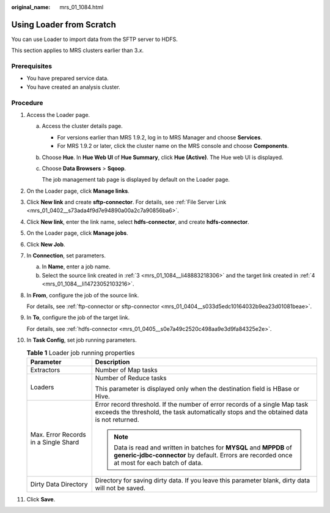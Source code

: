 :original_name: mrs_01_1084.html

.. _mrs_01_1084:

Using Loader from Scratch
=========================

You can use Loader to import data from the SFTP server to HDFS.

This section applies to MRS clusters earlier than 3.\ *x*.

Prerequisites
-------------

-  You have prepared service data.
-  You have created an analysis cluster.

Procedure
---------

#. Access the Loader page.

   a. Access the cluster details page.

      -  For versions earlier than MRS 1.9.2, log in to MRS Manager and choose **Services**.
      -  For MRS 1.9.2 or later, click the cluster name on the MRS console and choose **Components**.

   b. Choose **Hue**. In **Hue Web UI** of **Hue Summary**, click **Hue (Active)**. The Hue web UI is displayed.

   c. Choose **Data Browsers** > **Sqoop**.

      The job management tab page is displayed by default on the Loader page.

#. On the Loader page, click **Manage links**.

#. .. _mrs_01_1084__li48883218306:

   Click **New link** and create **sftp-connector**. For details, see :ref:`File Server Link <mrs_01_0402__s73ada4f9d7e94890a00a2c7a90856ba6>`.

#. .. _mrs_01_1084__li14723052103216:

   Click **New link**, enter the link name, select **hdfs-connector**, and create **hdfs-connector**.

#. On the Loader page, click **Manage jobs**.

#. Click **New Job**.

#. In **Connection**, set parameters.

   a. In **Name**, enter a job name.
   b. Select the source link created in :ref:`3 <mrs_01_1084__li48883218306>` and the target link created in :ref:`4 <mrs_01_1084__li14723052103216>`.

#. In **From**, configure the job of the source link.

   For details, see :ref:`ftp-connector or sftp-connector <mrs_01_0404__s033d5edc10164032b9ea23d01081beae>`.

#. In **To**, configure the job of the target link.

   For details, see :ref:`hdfs-connector <mrs_01_0405__s0e7a49c2520c498aa9e3d9fa84325e2e>`.

#. In **Task Config**, set job running parameters.

   .. table:: **Table 1** Loader job running properties

      +--------------------------------------+------------------------------------------------------------------------------------------------------------------------------------------------------------------------+
      | Parameter                            | Description                                                                                                                                                            |
      +======================================+========================================================================================================================================================================+
      | Extractors                           | Number of Map tasks                                                                                                                                                    |
      +--------------------------------------+------------------------------------------------------------------------------------------------------------------------------------------------------------------------+
      | Loaders                              | Number of Reduce tasks                                                                                                                                                 |
      |                                      |                                                                                                                                                                        |
      |                                      | This parameter is displayed only when the destination field is HBase or Hive.                                                                                          |
      +--------------------------------------+------------------------------------------------------------------------------------------------------------------------------------------------------------------------+
      | Max. Error Records in a Single Shard | Error record threshold. If the number of error records of a single Map task exceeds the threshold, the task automatically stops and the obtained data is not returned. |
      |                                      |                                                                                                                                                                        |
      |                                      | .. note::                                                                                                                                                              |
      |                                      |                                                                                                                                                                        |
      |                                      |    Data is read and written in batches for **MYSQL** and **MPPDB** of **generic-jdbc-connector** by default. Errors are recorded once at most for each batch of data.  |
      +--------------------------------------+------------------------------------------------------------------------------------------------------------------------------------------------------------------------+
      | Dirty Data Directory                 | Directory for saving dirty data. If you leave this parameter blank, dirty data will not be saved.                                                                      |
      +--------------------------------------+------------------------------------------------------------------------------------------------------------------------------------------------------------------------+

#. Click **Save**.
